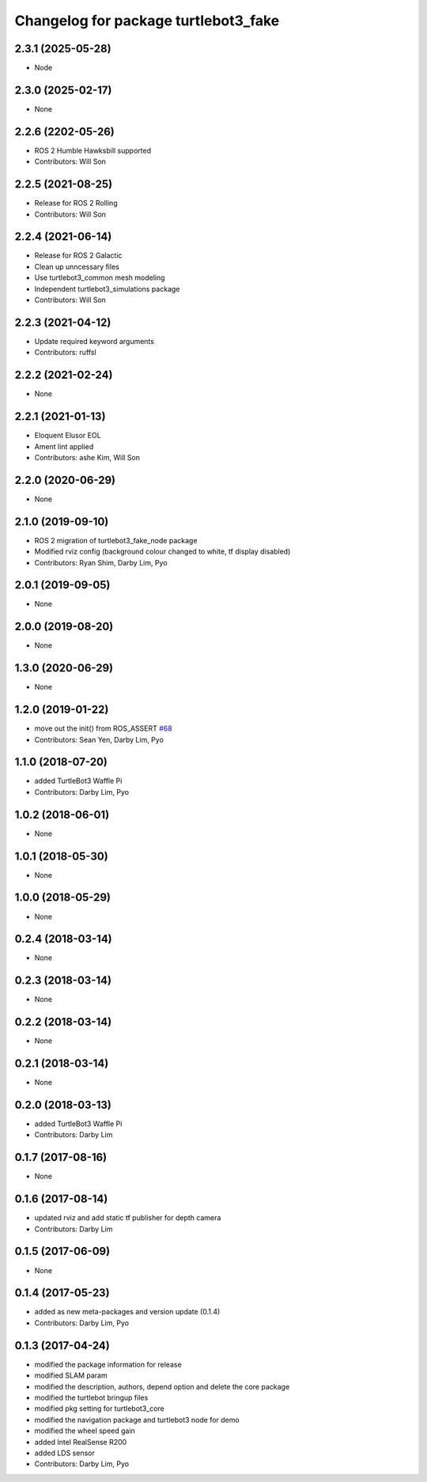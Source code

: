 ^^^^^^^^^^^^^^^^^^^^^^^^^^^^^^^^^^^^^
Changelog for package turtlebot3_fake
^^^^^^^^^^^^^^^^^^^^^^^^^^^^^^^^^^^^^

2.3.1 (2025-05-28)
------------------
* Node

2.3.0 (2025-02-17)
------------------
* None

2.2.6 (2202-05-26)
------------------
* ROS 2 Humble Hawksbill supported
* Contributors: Will Son

2.2.5 (2021-08-25)
------------------
* Release for ROS 2 Rolling
* Contributors: Will Son

2.2.4 (2021-06-14)
------------------
* Release for ROS 2 Galactic
* Clean up unncessary files
* Use turtlebot3_common mesh modeling
* Independent turtlebot3_simulations package
* Contributors: Will Son

2.2.3 (2021-04-12)
------------------
* Update required keyword arguments
* Contributors: ruffsl

2.2.2 (2021-02-24)
------------------
* None

2.2.1 (2021-01-13)
------------------
* Eloquent Elusor EOL
* Ament lint applied
* Contributors: ashe Kim, Will Son

2.2.0 (2020-06-29)
------------------
* None

2.1.0 (2019-09-10)
------------------
* ROS 2 migration of turtlebot3_fake_node package
* Modified rviz config (background colour changed to white, tf display disabled)
* Contributors: Ryan Shim, Darby Lim, Pyo

2.0.1 (2019-09-05)
------------------
* None

2.0.0 (2019-08-20)
------------------
* None

1.3.0 (2020-06-29)
------------------
* None

1.2.0 (2019-01-22)
------------------
* move out the init() from ROS_ASSERT `#68 <https://github.com/ROBOTIS-GIT/turtlebot3_simulations/issues/68>`_
* Contributors: Sean Yen, Darby Lim, Pyo

1.1.0 (2018-07-20)
------------------
* added TurtleBot3 Waffle Pi
* Contributors: Darby Lim, Pyo

1.0.2 (2018-06-01)
------------------
* None

1.0.1 (2018-05-30)
------------------
* None

1.0.0 (2018-05-29)
------------------
* None

0.2.4 (2018-03-14)
------------------
* None

0.2.3 (2018-03-14)
------------------
* None

0.2.2 (2018-03-14)
------------------
* None

0.2.1 (2018-03-14)
------------------
* None

0.2.0 (2018-03-13)
------------------
* added TurtleBot3 Waffle Pi
* Contributors: Darby Lim

0.1.7 (2017-08-16)
------------------
* None

0.1.6 (2017-08-14)
------------------
* updated rviz and add static tf publisher for depth camera
* Contributors: Darby Lim

0.1.5 (2017-06-09)
------------------
* None

0.1.4 (2017-05-23)
------------------
* added as new meta-packages and version update (0.1.4)
* Contributors: Darby Lim, Pyo

0.1.3 (2017-04-24)
------------------
* modified the package information for release
* modified SLAM param
* modified the description, authors, depend option and delete the core package
* modified the turtlebot bringup files
* modified pkg setting for turtlebot3_core
* modified the navigation package and turtlebot3 node for demo
* modified the wheel speed gain
* added Intel RealSense R200
* added LDS sensor
* Contributors: Darby Lim, Pyo
